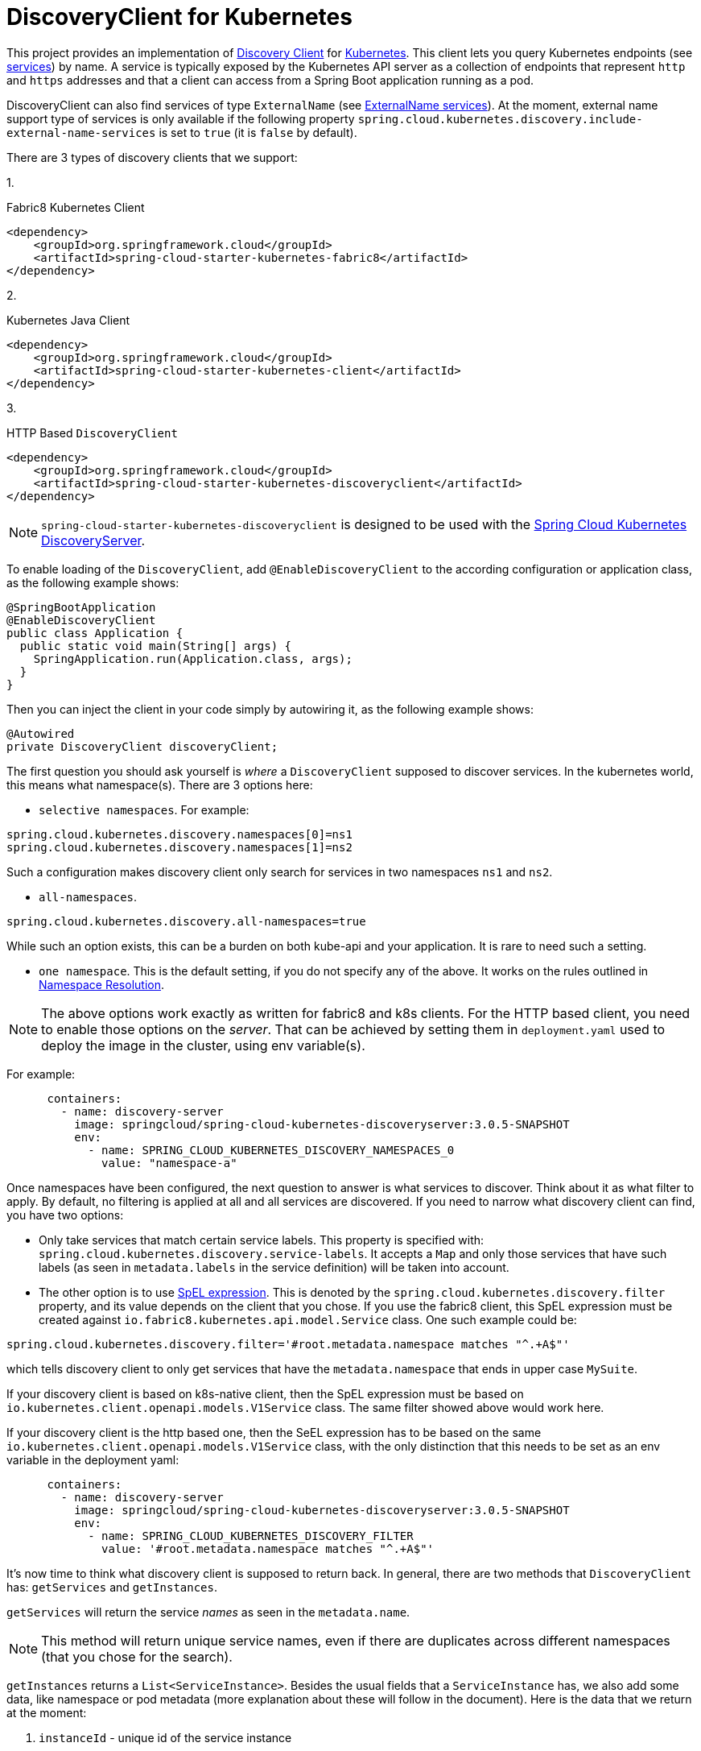 [[discoveryclient-for-kubernetes]]
= DiscoveryClient for Kubernetes

This project provides an implementation of https://github.com/spring-cloud/spring-cloud-commons/blob/master/spring-cloud-commons/src/main/java/org/springframework/cloud/client/discovery/DiscoveryClient.java[Discovery Client]
for https://kubernetes.io[Kubernetes].
This client lets you query Kubernetes endpoints (see https://kubernetes.io/docs/user-guide/services/[services]) by name.
A service is typically exposed by the Kubernetes API server as a collection of endpoints that represent `http` and `https` addresses and that a client can
access from a Spring Boot application running as a pod.

DiscoveryClient can also find services of type `ExternalName` (see https://kubernetes.io/docs/concepts/services-networking/service/#externalname[ExternalName services]). At the moment, external name support type of services is only available if the following property  `spring.cloud.kubernetes.discovery.include-external-name-services` is set to `true` (it is `false` by default).

There are 3 types of discovery clients that we support:

1.
====
Fabric8 Kubernetes Client
[source,xml]
----
<dependency>
    <groupId>org.springframework.cloud</groupId>
    <artifactId>spring-cloud-starter-kubernetes-fabric8</artifactId>
</dependency>
----
====

2.
====
Kubernetes Java Client
[source,xml]
----
<dependency>
    <groupId>org.springframework.cloud</groupId>
    <artifactId>spring-cloud-starter-kubernetes-client</artifactId>
</dependency>
----
====

3.
====
HTTP Based `DiscoveryClient`
[source,xml]
----
<dependency>
    <groupId>org.springframework.cloud</groupId>
    <artifactId>spring-cloud-starter-kubernetes-discoveryclient</artifactId>
</dependency>
----
====

NOTE: `spring-cloud-starter-kubernetes-discoveryclient` is designed to be used with the
<<spring-cloud-kubernetes-discoveryserver, Spring Cloud Kubernetes DiscoveryServer>>.

To enable loading of the `DiscoveryClient`, add `@EnableDiscoveryClient` to the according configuration or application class, as the following example shows:

====
[source,java]
----
@SpringBootApplication
@EnableDiscoveryClient
public class Application {
  public static void main(String[] args) {
    SpringApplication.run(Application.class, args);
  }
}
----
====
Then you can inject the client in your code simply by autowiring it, as the following example shows:
====
[source,java]
----
@Autowired
private DiscoveryClient discoveryClient;
----
====

The first question you should ask yourself is _where_ a `DiscoveryClient` supposed to discover services. In the kubernetes world, this means what namespace(s). There are 3 options here:

- `selective namespaces`. For example:

[source]
----
spring.cloud.kubernetes.discovery.namespaces[0]=ns1
spring.cloud.kubernetes.discovery.namespaces[1]=ns2
----

Such a configuration makes discovery client only search for services in two namespaces `ns1` and `ns2`.

- `all-namespaces`.

====
[source]
----
spring.cloud.kubernetes.discovery.all-namespaces=true
----
====

While such an option exists, this can be a burden on both kube-api and your application. It is rare to need such a setting.

- `one namespace`. This is the default setting, if you do not specify any of the above. It works on the rules outlined in xref:property-source-config.adoc#namespace-resolution[Namespace Resolution].


====
NOTE: The above options work exactly as written for fabric8 and k8s clients. For the HTTP based client, you need to enable those options on the _server_. That can be achieved by setting them in `deployment.yaml` used to deploy the image in the cluster, using env variable(s).
====

For example:

[source]
----
      containers:
        - name: discovery-server
          image: springcloud/spring-cloud-kubernetes-discoveryserver:3.0.5-SNAPSHOT
          env:
            - name: SPRING_CLOUD_KUBERNETES_DISCOVERY_NAMESPACES_0
              value: "namespace-a"
----

Once namespaces have been configured, the next question to answer is what services to discover. Think about it as what filter to apply. By default, no filtering is applied at all and all services are discovered. If you need to narrow what discovery client can find, you have two options:

- Only take services that match certain service labels. This property is specified with: `spring.cloud.kubernetes.discovery.service-labels`. It accepts a `Map` and only those services that have such labels (as seen in `metadata.labels` in the service definition) will be taken into account.

- The other option is to use https://docs.spring.io/spring-framework/reference/core/expressions.html[SpEL expression]. This is denoted by the `spring.cloud.kubernetes.discovery.filter` property, and its value depends on the client that you chose. If you use the fabric8 client, this SpEL expression must be created against `io.fabric8.kubernetes.api.model.Service` class. One such example could be:

[source]
----
spring.cloud.kubernetes.discovery.filter='#root.metadata.namespace matches "^.+A$"'
----

which tells discovery client to only get services that have the `metadata.namespace` that ends in upper case `MySuite`.

If your discovery client is based on k8s-native client, then the SpEL expression must be based on `io.kubernetes.client.openapi.models.V1Service` class. The same filter showed above would work here.

If your discovery client is the http based one, then the SeEL expression has to be based on the same `io.kubernetes.client.openapi.models.V1Service` class, with the only distinction that this needs to be set as an env variable in the deployment yaml:


----
      containers:
        - name: discovery-server
          image: springcloud/spring-cloud-kubernetes-discoveryserver:3.0.5-SNAPSHOT
          env:
            - name: SPRING_CLOUD_KUBERNETES_DISCOVERY_FILTER
              value: '#root.metadata.namespace matches "^.+A$"'
----

It's now time to think what discovery client is supposed to return back. In general, there are two methods that `DiscoveryClient` has: `getServices` and `getInstances`.

`getServices` will return the service _names_ as seen in the `metadata.name`.


NOTE: This method will return unique service names, even if there are duplicates across different namespaces (that you chose for the search).


`getInstances` returns a `List<ServiceInstance>`. Besides the usual fields that a `ServiceInstance` has, we also add some data, like namespace or pod metadata (more explanation about these will follow in the document). Here is the data that we return at the moment:

. `instanceId` - unique id of the service instance
. `serviceId` - the name of the service (it is the same as the one reported by calling `getServices`)
. `host` - IP of the instance (or name in case of the `ExternalName` type of service)
. `port` - port number of the instance. This requires a bit more explanation, as choosing the port number has its rules:

.. service has no port defined, 0 (zero) will be returned.
.. service has a single port defined, that one will be returned.
..  If the service has a label `primary-port-name`, we will use the port number that has the name specified in the label's value.
..  If the above label is not present, then we will use the port name specified in `spring.cloud.kubernetes.discovery.primary-port-name` to find the port number.
..  If neither of the above are specified, we will use the port named `https` or `http` to compute the port number.
..  As a last resort we wil pick the first port in the list of ports. This last option may result in non-deterministic behaviour.

. `uri` of the service instance

. `scheme` either `http` or `https` (depending on the `secure` result)

. `metadata` of the service:

.. `labels` (if requested via `spring.cloud.kubernetes.discovery.metadata.add-labels=true`). Label keys can be "prefixed" with the value of `spring.cloud.kubernetes.discovery.metadata.labels-prefix` if it is set.

.. `annotations` (if requested via `spring.cloud.kubernetes.discovery.metadata.add-annotations=true`). Annotations keys can be "prefixed" with the value of `spring.cloud.kubernetes.discovery.metadata.annotations-prefix` if it is set.

.. `ports` (if requested via `spring.cloud.kubernetes.discovery.metadata.add-ports=true`). Port keys can be "prefixed" with the value of `spring.cloud.kubernetes.discovery.metadata.ports-prefix` if it is set.

.. `k8s_namespace` with the value of the namespace where instance resides.

.. `type` that holds the service type, for example `ClusterIP` or `ExternalName`

. `secure` if the port that was discovered should be treated as secure. We will use the same rules outlined above to find the port name and number, and then:

.. If this service has a label called `secured` with any of the values : `["true", "on", "yes", "1"]`, then treat the port that was found as secure.

.. If such a label is not found, search for an annotation called `secured` and apply the same above rules.

.. If this port number is part of `spring.cloud.kubernetes.discovery.known-secure-ports` (by default this value holds `[443, 8443]`), treat port number as secured.

.. Last resort is to see if port name matches `https`; if it does treat this port as secured.

. `namespace` - the namespace of the found instance.

. `pod-metadata` labels and annotations of the service instance (pod), in the form of `Map<String, Map<String, String>>`. This support needs to be enabled via `spring.cloud.kubernetes.discovery.metadata.add-pod-labels=true` and/or `spring.cloud.kubernetes.discovery.metadata.add-pod-annotaations=true`

'''


To discover service endpoint addresses that are not marked as "ready" by the kubernetes api server, you can set the following property in `application.properties` (default: false):

====
[source]
----
spring.cloud.kubernetes.discovery.include-not-ready-addresses=true
----
NOTE: This might be useful when discovering services for monitoring purposes, and would enable inspecting the `/health` endpoint of not-ready service instances.
If you want to get the list of `ServiceInstance` to also include the `ExternalName` type services, you need to enable that support via: `spring.cloud.kubernetes.discovery.include-external-name-services=true`. As such, when calling `DiscoveryClient::getInstances` those will be returned also. You can distinguish between `ExternalName` and any other types by inspecting `ServiceInstance::getMetadata` and lookup for a field called `type`. This will be the type of the service returned : `ExternalName`/`ClusterIP`, etc.
If, for any reason, you need to disable the `DiscoveryClient`, you can set the following property in `application.properties`:
====
[source]
----
spring.main.cloud-platform=NONE
----

Note that the support of discovery client is _automatic_, depending on where you run the application. So the above setting might not be needed.

Some Spring Cloud components use the `DiscoveryClient` in order to obtain information about the local service instance. For
this to work, you need to align the Kubernetes service name with the `spring.application.name` property.

NOTE:  `spring.application.name` has no effect as far as the name registered for the application within Kubernetes

'''

Spring Cloud Kubernetes can also watch the Kubernetes service catalog for changes and update the `DiscoveryClient` implementation accordingly. In order to enable this functionality you need to add
`@EnableScheduling` on a configuration class in your application. By "watch", we mean that we will publish a heartbeat event every `spring.cloud.kubernetes.discovery.catalog-services-watch-delay`
milliseconds (by default it is `30000`). For the http discovery server this must be an environment variable set in deployment yaml:

----
      containers:
        - name: discovery-server
          image: springcloud/spring-cloud-kubernetes-discoveryserver:3.0.5-SNAPSHOT
          env:
            - name: SPRING_CLOUD_KUBERNETES_DISCOVERY_CATALOGSERVICESWATCHDELAY
              value: 3000
----

The heartbeat event will contain the target references (and their namespaces of the addresses of all endpoints
(for the exact details of what will get returned you can take a look inside `KubernetesCatalogWatch`). This is an implementation detail, and listeners of the heartbeat event
should not rely on the details. Instead, they should see if there are differences between two subsequent heartbeats via `equals` method. We will take care to return a correct implementation that adheres to the equals contract.
The endpoints will be queried in either :
- `all-namespaces` (enabled via `spring.cloud.kubernetes.discovery.all-namespaces=true`)

- `selective namespaces` (enabled via `spring.cloud.kubernetes.discovery.namespaces`), for example:

-  `one namespace` via xref:property-source-config.adoc#namespace-resolution[Namespace Resolution] if the above two paths are not taken.

NOTE: If, for any reasons, you want to disable catalog watcher, you need to set `spring.cloud.kubernetes.discovery.catalog-services-watch.enabled=false`. For the http discovery server, this needs to be an environment variable set in deployment for example:

[source]
----
SPRING_CLOUD_KUBERNETES_DISCOVERY_CATALOGSERVICESWATCH_ENABLED=FALSE
----

The functionality of catalog watch works for all 3 discovery clients that we support, with some caveats that you need to be aware of in case of the http client.

- The first is that this functionality is disabled by default, and it needs to be enabled in two places:

* in discovery server via an environment variable in the deployment manifest, for example:
+
----
containers:
        - name: discovery-server
          image: springcloud/spring-cloud-kubernetes-discoveryserver:3.0.5-SNAPSHOT
          env:
            - name: SPRING_CLOUD_KUBERNETES_HTTP_DISCOVERY_CATALOG_WATCHER_ENABLED
              value: "TRUE"
----
+

* in discovery client, via a property in your `application.properties` for example:
+
----
spring.cloud.kubernetes.http.discovery.catalog.watcher.enabled=true
----
+

- The second point is that this is only supported since version `3.0.6` and upwards.
- Since http discovery has _two_ components : server and client, we strongly recommend to align versions between them, otherwise things might not work.
- If you decide to disable catalog watcher, you need to disable it in both server and client.

By default, we use the `Endpoints`(see https://kubernetes.io/docs/concepts/services-networking/service/#endpoints) API to find out the current state of services. There is another way though, via `EndpointSlices` (https://kubernetes.io/docs/concepts/services-networking/endpoint-slices/). Such support can be enabled via a property: `spring.cloud.kubernetes.discovery.use-endpoint-slices=true` (by default it is `false`). Of course, your cluster has to support it also. As a matter of fact, if you enable this property, but your cluster does not support it, we will fail starting the application. If you decide to enable such support, you also need proper Role/ClusterRole set-up. For example:

[source]
----
apiVersion: rbac.authorization.k8s.io/v1
kind: Role
metadata:
  namespace: default
  name: namespace-reader
rules:
  - apiGroups: ["discovery.k8s.io"]
    resources: ["endpointslices"]
    verbs: ["get", "list", "watch"]
----
